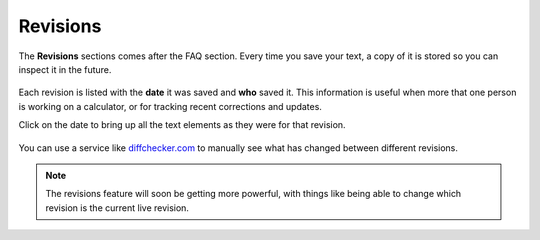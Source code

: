.. _revisions:

Revisions
=====================

The **Revisions** sections comes after the FAQ section. Every time you save your text, a copy of it is stored so you can inspect it in the future.

.. _revisionsExample:
.. figure:: revisions-eg-1.png
    :alt: an example of the revisions section of the text editor
    :align: center

Each revision is listed with the **date** it was saved and **who** saved it. This information is useful when more that one person is working on a calculator, or for tracking recent corrections and updates.

Click on the date to bring up all the text elements as they were for that revision.

.. _revisionsDetailedExample:
.. figure:: revisions-eg-2.png
    :alt: an example of the detailed view of a revision
    :align: center

You can use a service like `diffchecker.com <https://www.diffchecker.com/diff>`_ to manually see what has changed between different revisions. 

.. note::
  The revisions feature will soon be getting more powerful, with things like being able to change which revision is the current live revision.